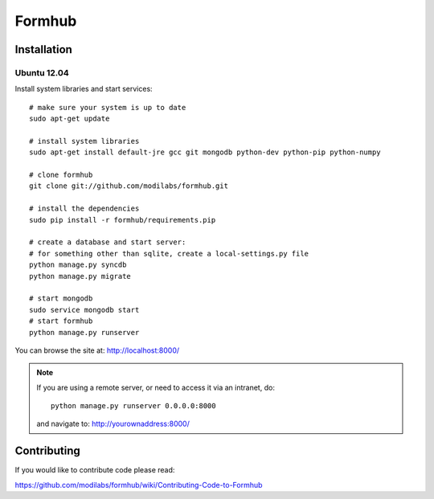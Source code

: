 Formhub
=======

.. image:: https://secure.travis-ci.org/modilabs/formhub.png?branch=master
  :target: http://travis-ci.org/modilabs/formhub

Installation
------------

Ubuntu 12.04
^^^^^^^^^^^^

Install system libraries and start services::

    # make sure your system is up to date
    sudo apt-get update

    # install system libraries
    sudo apt-get install default-jre gcc git mongodb python-dev python-pip python-numpy
    
    # clone formhub
    git clone git://github.com/modilabs/formhub.git
    
    # install the dependencies
    sudo pip install -r formhub/requirements.pip

    # create a database and start server:
    # for something other than sqlite, create a local-settings.py file
    python manage.py syncdb
    python manage.py migrate

    # start mongodb
    sudo service mongodb start
    # start formhub
    python manage.py runserver

You can browse the site at: http://localhost:8000/

.. note::

    If you are using a remote server, or need to access it via an intranet, do::

        python manage.py runserver 0.0.0.0:8000

    and navigate to: http://yourownaddress:8000/


Contributing
------------

If you would like to contribute code please read:

https://github.com/modilabs/formhub/wiki/Contributing-Code-to-Formhub


